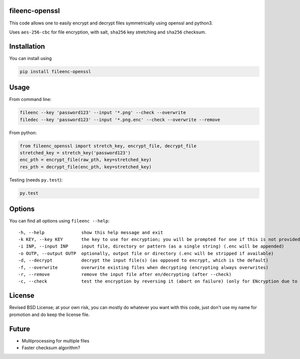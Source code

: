 fileenc-openssl
---------------------------------------

This code allows one to easily encrypt and decrypt files symmetrically using openssl and python3.

Uses ``aes-256-cbc`` for file encryption, with salt, ``sha256`` key stretching and ``sha256`` checksum.

Installation
---------------------------------------

You can install using

.. code-block:: bash

	pip install fileenc-openssl

Usage
---------------------------------------

From command line:

.. code-block:: bash

	fileenc --key 'password123' --input '*.png' --check --overwrite
	filedec --key 'password123' --input '*.png.enc' --check --overwrite --remove

From python:

.. code-block:: python

	from fileenc_openssl import stretch_key, encrypt_file, decrypt_file
	stretched_key = stretch_key('password123')
	enc_pth = encrypt_file(raw_pth, key=stretched_key)
	res_pth = decrypt_file(enc_pth, key=stretched_key)

Testing (needs ``py.test``):

.. code-block:: bash

	py.test

Options
---------------------------------------

You can find all options using ``fileenc --help``::

	-h, --help              show this help message and exit
	-k KEY, --key KEY       the key to use for encryption; you will be prompted for one if this is not provided (more secure)
	-i INP, --input INP     input file, directory or pattern (as a single string) (.enc will be appended)
	-o OUTP, --output OUTP  optionally, output file or directory (.enc will be stripped if available)
	-d, --decrypt           decrypt the input file(s) (as opposed to encrypt, which is the default)
	-f, --overwrite         overwrite existing files when decrypting (encrypting always overwrites)
	-r, --remove            remove the input file after en/decrypting (after --check)
	-c, --check             test the encryption by reversing it (abort on failure) (only for ENcryption due to salting)

License
---------------------------------------

Revised BSD License; at your own risk, you can mostly do whatever you want with this code, just don't use my name for promotion and do keep the license file.

Future
---------------------------------------

* Multiprocessing for multiple files
* Faster checksum algorithm?



